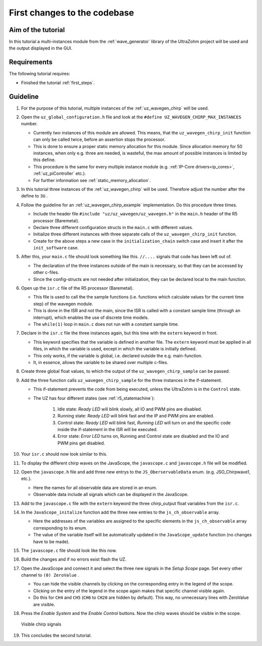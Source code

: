 .. _first_changes:

=============================
First changes to the codebase
=============================

Aim of the tutorial
*******************

In this tutorial a multi-instances module from the :ref:`wave_generator` library of the UltraZohm project will be used and the output displayed in the GUI. 

Requirements
************

The following tutorial requires:

- Finished the tutorial :ref:`first_steps`.


Guideline
*********

#. For the purpose of this tutorial, multiple instances of the :ref:`uz_wavegen_chirp` will be used.
#. Open the ``uz_global_configuration.h`` file and look at the ``#define UZ_WAVEGEN_CHIRP_MAX_INSTANCES`` number. 

   * Currently *two* instances of this module are allowed. This means, that the ``uz_wavegen_chirp_init`` function can only be called twice, before an assertion stops the processor.
   * This is done to ensure a proper static memory allocation for this module. Since allocation memory for 50 instances, when only e.g. three are needed, is wasteful, the max amount of possible instances is limited by this define.
   * This procedure is the same for every multiple instance module (e.g. :ref:`IP-Core drivers<ip_cores>`, :ref:`uz_piController` etc.).
   * For further information see :ref:`static_memory_allocation`.

#. In this tutorial three instances of the :ref:`uz_wavegen_chirp` will be used. Therefore adjust the number after the define to ``3U`` .
#. Follow the guideline for an :ref:`uz_wavegen_chirp_example` implementation. Do this procedure three times.

   * Include the header file ``#include "uz/uz_wavegen/uz_wavegen.h"`` in the ``main.h`` header of the R5 processor (Baremetal).
   * Declare three different configuration structs in the ``main.c`` with different values.
   * Initialize three different instances with three separate calls of the ``uz_wavegen_chirp_init`` function.
   * Create for the above steps a new case in the ``initialization_chain`` switch case and insert it after the ``init_software`` case.
  
#. After this, your ``main.c`` file should look something like this. ``//....`` signals that code has been left out of.

   * The declaration of the three instances outside of the main is necessary, so that they can be accessed by other c-files.
   * Since the config-structs are not needed after initialization, they can be declared local to the main function.

   .. code-block:: c
     :linenos:
     :emphasize-lines: 10,18-20,34,36-65
     :caption: main.c code after changes. ``//....`` marks left out code. 

      // Includes from own files
      #include "main.h"

      //....
      enum init_chain
      {
         init_assertions = 0,
         init_gpios,
         init_software,
         init_chirp,
         init_ip_cores,
         print_msg,
         init_interrupts,
         infinite_loop
      };
      enum init_chain initialization_chain = init_assertions;

      uz_wavegen_chirp* chirp_instance1 = NULL;
      uz_wavegen_chirp* chirp_instance2 = NULL;
      uz_wavegen_chirp* chirp_instance3 = NULL;

      int main(void)
      {
         int status = UZ_SUCCESS;
         while (1)
         {
            switch (initialization_chain)
            {
               //....
               case init_software:
                  Initialize_Timer();
                  uz_SystemTime_init();
                  JavaScope_initalize(&Global_Data);
                  initialization_chain = init_chirp;
                  break;
               case init_chirp:;
                  struct uz_wavegen_chirp_config config_chirp1 = {
                     .amplitude = 2.0f,
                     .start_frequency_Hz = 1.0f,
                     .end_frequency_Hz = 10.0f,
                     .duration_sec = 5.0f,
                     .initial_delay_sec = 0.0f,
                     .offset = 0.0f
                  };
                  struct uz_wavegen_chirp_config config_chirp2 = {
                     .amplitude = 3.0f,
                     .start_frequency_Hz = 1.0f,
                     .end_frequency_Hz = 20.0f,
                     .duration_sec = 20.0f,
                     .initial_delay_sec = 5.0f,
                     .offset = 1.0f
                  };
                  struct uz_wavegen_chirp_config config_chirp3 = {
                     .amplitude = 4.0f,
                     .start_frequency_Hz = 1.0f,
                     .end_frequency_Hz = 50.0f,
                     .duration_sec = 30.0f,
                     .initial_delay_sec = 10.0f,
                     .offset = 2.0f
                  };
                  chirp_instance1 = uz_wavegen_chirp_init(config_chirp1);
                  chirp_instance2 = uz_wavegen_chirp_init(config_chirp2);
                  chirp_instance3 = uz_wavegen_chirp_init(config_chirp3);
                  initialization_chain = init_ip_cores;
                  break;
               case init_ip_cores:
                  //....;
               default:
                  break;
            }
         }
         return (status);
      }

#. Open up the ``isr.c`` file of the R5 processor (Baremetal).

   * This file is used to call the the sample functions (i.e. functions which calculate values for the current time step) of the wavegen module.
   * This is done in the ISR and not the main, since the ISR is called with a constant sample time (through an interrupt), which enables the use of discrete time models. 
   * The ``while(1)`` loop in ``main.c`` does not run with a constant sample time. 

#. Declare in the ``isr.c`` file the three instances again, but this time with the ``extern`` keyword in front.

   * This keyword specifies that the variable is defined in another file. The ``extern`` keyword must be applied in all files, in which the variable is used, except in which the variable is initially defined.
   * This only works, if the variable is global, i.e. declared outside the e.g. main-function.
   * It, in essence, allows the variable to be shared over multiple c-files.

#. Create three global float values, to which the output of the ``uz_wavegen_chirp_sample`` can be passed.
#. Add the three function calls ``uz_wavegen_chirp_sample`` for the three instances in the if-statement.

   * This if-statement prevents the code from being executed, unless the UltraZohm is in the ``Control`` state.  
   * The UZ has four different states (see :ref:`r5_statemachine`):
  
      #. Idle state: *Ready LED* will blink slowly, all IO and PWM pins are disabled.
      #. Running state: *Ready LED* will blink fast and the IP and PWM pins are enabled.
      #. Control state: *Ready LED* will blink fast, *Running LED* will turn on and the specific code inside the if-statement in the ISR will be executed.
      #. Error state: *Error LED* turns on, Running and Control state are disabled and the IO and PWM pins get disabled.

#. Your ``isr.c`` should now look similar to this.

   .. code-block:: c
     :linenos:
     :emphasize-lines: 5-10,29-31
     :caption: isr.c code after changes. ``//....`` marks left out code.  

      //....
      // Global variable structure
      extern DS_Data Global_Data;

      extern uz_wavegen_chirp* chirp_instance1;
      extern uz_wavegen_chirp* chirp_instance2;
      extern uz_wavegen_chirp* chirp_instance3;
      float chirp_output1 = 0.0f;
      float chirp_output2 = 0.0f;
      float chirp_output3 = 0.0f;

      //==============================================================================================================================================================
      //----------------------------------------------------
      // INTERRUPT HANDLER FUNCTIONS
      // - triggered from PL
      // - start of the control period
      //----------------------------------------------------
      static void ReadAllADC();

      void ISR_Control(void *data)
      {
         uz_SystemTime_ISR_Tic(); // Reads out the global timer, has to be the first function in the isr
         ReadAllADC();
         update_speed_and_position_of_encoder_on_D5(&Global_Data);

         platform_state_t current_state=ultrazohm_state_machine_get_state();
         if (current_state==control_state)
         {
            chirp_output1 = uz_wavegen_chirp_sample(chirp_instance1);
            chirp_output2 = uz_wavegen_chirp_sample(chirp_instance2);
            chirp_output3 = uz_wavegen_chirp_sample(chirp_instance3);
         }
         uz_PWM_SS_2L_set_duty_cycle(Global_Data.objects.pwm_d1, Global_Data.rasv.halfBridge1DutyCycle, Global_Data.rasv.halfBridge2DutyCycle, Global_Data.rasv.halfBridge3DutyCycle);
         // Set duty cycles for three-level modulator
         PWM_3L_SetDutyCycle(Global_Data.rasv.halfBridge1DutyCycle,
                           Global_Data.rasv.halfBridge2DutyCycle,
                           Global_Data.rasv.halfBridge3DutyCycle);
         JavaScope_update(&Global_Data);
         // Read the timer value at the very end of the ISR to minimize measurement error
         // This has to be the last function executed in the ISR!
         uz_SystemTime_ISR_Toc();
      }
      //....

#. To display the different chirp waves on the JavaScope, the ``javascope.c`` and ``javascope.h`` file will be modified. 
#. Open the ``javascope.h`` file and add three new entrys to the ``JS_OberservableData`` enum. (e.g. JSO_Chirpwave1, etc.).

   * Here the names for all observable data are stored in an enum.
   * Observable data include all signals which can be displayed in the JavaScope.

   .. code-block:: c
     :linenos:
     :emphasize-lines: 6-8
     :caption: javascope.h code after changes

        #include "APU_RPU_shared.h"
        
        // Do not change the first (zero) and last (end) entries.
        enum JS_OberservableData {
           JSO_ZEROVALUE=0,
           JSO_Chirpwave1,
           JSO_Chirpwave2,
           JSO_Chirpwave3,
           JSO_ISR_ExecTime_us,
           JSO_ISR_Period_us,
           JSO_lifecheck,
           JSO_theta_mech,
           JSO_ua,
           JSO_ub,
           JSO_uc,
           JSO_ia,
           JSO_ib,
           JSO_ic,
           JSO_id,
           JSO_iq,
           JSO_ud,
           JSO_uq,
           JSO_Speed_rpm,
           JSO_LoadSpeed_rpm,
           JSO_volt_temp,
           JSO_SoC_init,
           JSO_Theta_el,
           JSO_Theta_mech,
           JSO_LoadTheta_mech,
           JSO_DeltaTheta_mech,
           JSO_Wtemp,
           JSO_Rs_mOhm,
           JSO_Ld_mH,
           JSO_Lq_mH,
           JSO_PsiPM_mVs,
           JSO_ENDMARKER
        };

  
#. Add to the ``javascope.c`` file with the ``extern`` keyword the three chirp_output float variables from the ``isr.c``.
#. In the ``JavaScope_initalize`` function add the three new entries to the ``js_ch_observable`` array.

   * Here the addresses of the variables are assigned to the specific elements in the ``js_ch_observable`` array corresponding to its enum.
   * The value of the variable itself will be automatically updated in the ``JavaScope_update`` function (no changes have to be made). 
  
#. The ``javascope.c`` file should look like this now.

   .. code-block:: c
     :linenos:
     :emphasize-lines: 2-4,12-14
     :caption: javascope.c code after changes. ``//....`` marks left out code.  

      //....
      extern float chirp_output1;
      extern float chirp_output2;
      extern float chirp_output3;

      int JavaScope_initalize(DS_Data* data)
      {
         //.... 
         js_ch_observable[JSO_ISR_ExecTime_us] = &ISR_execution_time_us;
         js_ch_observable[JSO_lifecheck]   	= &lifecheck;
         js_ch_observable[JSO_ISR_Period_us]	= &ISR_period_us;
         js_ch_observable[JSO_Chirpwave1]   = &chirp_output1;
         js_ch_observable[JSO_Chirpwave2]   = &chirp_output2;
         js_ch_observable[JSO_Chirpwave3]   = &chirp_output3;
         //.... 
      }
      //....

#. Build the changes and if no errors exist flash the UZ.
#. Open the JavaScope and connect it and select the three new signals in the *Setup Scope* page. Set every other channel to ``(0) ZeroValue`` . 

   * You can hide the visible channels by clicking on the corresponding entry in the legend of the scope.
   * Clicking on the entry of the legend in the scope again makes that specific channel visible again.
   * Do this for ``CH4`` and ``CH5`` (``CH6`` to ``CH20`` are hidden by default). This way, no unnecessary lines with ZeroValue are visible.
  
#. Press the *Enable System* and the *Enable Control* buttons. Now the chirp waves should be visible in the scope.

   ..  _GUI_chirp:
   ..  figure:: ./img/GUI_chirp.png
       :align: center

       Visible chirp signals

#. This concludes the second tutorial.